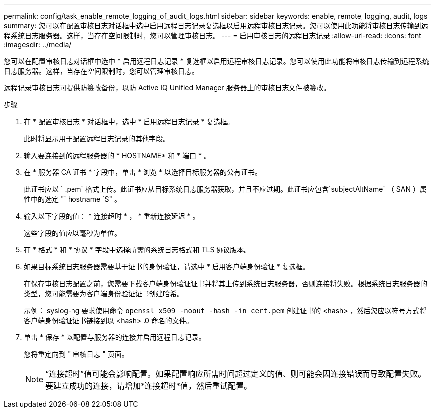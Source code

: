 ---
permalink: config/task_enable_remote_logging_of_audit_logs.html 
sidebar: sidebar 
keywords: enable, remote, logging, audit, logs 
summary: 您可以在配置审核日志对话框中选中启用远程日志记录复选框以启用远程审核日志记录。您可以使用此功能将审核日志传输到远程系统日志服务器。这样，当存在空间限制时，您可以管理审核日志。 
---
= 启用审核日志的远程日志记录
:allow-uri-read: 
:icons: font
:imagesdir: ../media/


[role="lead"]
您可以在配置审核日志对话框中选中 * 启用远程日志记录 * 复选框以启用远程审核日志记录。您可以使用此功能将审核日志传输到远程系统日志服务器。这样，当存在空间限制时，您可以管理审核日志。

远程记录审核日志可提供防篡改备份，以防 Active IQ Unified Manager 服务器上的审核日志文件被篡改。

.步骤
. 在 * 配置审核日志 * 对话框中，选中 * 启用远程日志记录 * 复选框。
+
此时将显示用于配置远程日志记录的其他字段。

. 输入要连接到的远程服务器的 * HOSTNAME* 和 * 端口 * 。
. 在 * 服务器 CA 证书 * 字段中，单击 * 浏览 * 以选择目标服务器的公有证书。
+
此证书应以 ` .pem` 格式上传。此证书应从目标系统日志服务器获取，并且不应过期。此证书应包含`subjectAltName` （ SAN ）属性中的选定 "` hostname `S" 。

. 输入以下字段的值： * 连接超时 * ， * 重新连接延迟 * 。
+
这些字段的值应以毫秒为单位。

. 在 * 格式 * 和 * 协议 * 字段中选择所需的系统日志格式和 TLS 协议版本。
. 如果目标系统日志服务器需要基于证书的身份验证，请选中 * 启用客户端身份验证 * 复选框。
+
在保存审核日志配置之前，您需要下载客户端身份验证证书并将其上传到系统日志服务器，否则连接将失败。根据系统日志服务器的类型，您可能需要为客户端身份验证证书创建哈希。

+
示例： syslog-ng 要求使用命令 `openssl x509 -noout -hash -in cert.pem` 创建证书的 <hash> ，然后您应以符号方式将客户端身份验证证书链接到以 <hash> .0 命名的文件。

. 单击 * 保存 * 以配置与服务器的连接并启用远程日志记录。
+
您将重定向到 " 审核日志 " 页面。

+
[NOTE]
====
“连接超时”值可能会影响配置。如果配置响应所需时间超过定义的值、则可能会因连接错误而导致配置失败。要建立成功的连接，请增加*连接超时*值，然后重试配置。

====


